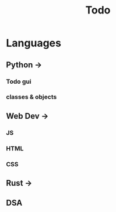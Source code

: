 #+title: Todo


* Languages
** Python ->
*** Todo gui
*** classes & objects
** Web Dev ->
*** JS
*** HTML
*** CSS
** Rust ->
** DSA
